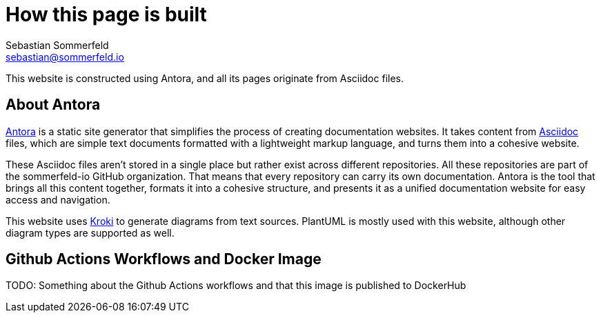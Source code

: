 = How this page is built
Sebastian Sommerfeld <sebastian@sommerfeld.io>

This website is constructed using Antora, and all its pages originate from Asciidoc files.

== About Antora
link:https://antora.org[Antora] is a static site generator that simplifies the process of creating documentation websites. It takes content from link:https://docs.asciidoctor.org/asciidoc/latest[Asciidoc] files, which are simple text documents formatted with a lightweight markup language, and turns them into a cohesive website.

These Asciidoc files aren't stored in a single place but rather exist across different repositories. All these repositories are part of the sommerfeld-io GitHub organization. That means that every repository can carry its own documentation. Antora is the tool that brings all this content together, formats it into a cohesive structure, and presents it as a unified documentation website for easy access and navigation.

This website uses link:https://kroki.io[Kroki] to generate diagrams from text sources. PlantUML is mostly used with this website, although other diagram types are supported as well.

== Github Actions Workflows and Docker Image
TODO: Something about the Github Actions workflows and that this image is published to DockerHub
